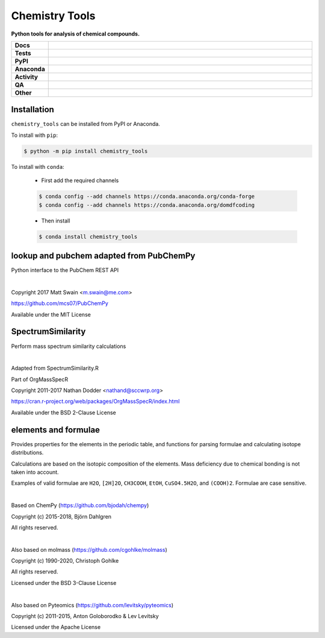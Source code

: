 =====================
Chemistry Tools
=====================

.. start short_desc

**Python tools for analysis of chemical compounds.**

.. end short_desc

.. start shields

.. list-table::
	:stub-columns: 1
	:widths: 10 90

	* - Docs
	  - |docs| |docs_check|
	* - Tests
	  - |actions_linux| |actions_windows| |actions_macos| |coveralls|
	* - PyPI
	  - |pypi-version| |supported-versions| |supported-implementations| |wheel|
	* - Anaconda
	  - |conda-version| |conda-platform|
	* - Activity
	  - |commits-latest| |commits-since| |maintained| |pypi-downloads|
	* - QA
	  - |codefactor| |actions_flake8| |actions_mypy|
	* - Other
	  - |license| |language| |requires|

.. |docs| image:: https://img.shields.io/readthedocs/chemistry_tools/latest?logo=read-the-docs
	:target: https://chemistry_tools.readthedocs.io/en/latest
	:alt: Documentation Build Status

.. |docs_check| image:: https://github.com/domdfcoding/chemistry_tools/workflows/Docs%20Check/badge.svg
	:target: https://github.com/domdfcoding/chemistry_tools/actions?query=workflow%3A%22Docs+Check%22
	:alt: Docs Check Status

.. |actions_linux| image:: https://github.com/domdfcoding/chemistry_tools/workflows/Linux/badge.svg
	:target: https://github.com/domdfcoding/chemistry_tools/actions?query=workflow%3A%22Linux%22
	:alt: Linux Test Status

.. |actions_windows| image:: https://github.com/domdfcoding/chemistry_tools/workflows/Windows/badge.svg
	:target: https://github.com/domdfcoding/chemistry_tools/actions?query=workflow%3A%22Windows%22
	:alt: Windows Test Status

.. |actions_macos| image:: https://github.com/domdfcoding/chemistry_tools/workflows/macOS/badge.svg
	:target: https://github.com/domdfcoding/chemistry_tools/actions?query=workflow%3A%22macOS%22
	:alt: macOS Test Status

.. |actions_flake8| image:: https://github.com/domdfcoding/chemistry_tools/workflows/Flake8/badge.svg
	:target: https://github.com/domdfcoding/chemistry_tools/actions?query=workflow%3A%22Flake8%22
	:alt: Flake8 Status

.. |actions_mypy| image:: https://github.com/domdfcoding/chemistry_tools/workflows/mypy/badge.svg
	:target: https://github.com/domdfcoding/chemistry_tools/actions?query=workflow%3A%22mypy%22
	:alt: mypy status

.. |requires| image:: https://dependency-dash.herokuapp.com/github/domdfcoding/chemistry_tools/badge.svg
	:target: https://dependency-dash.herokuapp.com/github/domdfcoding/chemistry_tools/
	:alt: Requirements Status

.. |coveralls| image:: https://img.shields.io/coveralls/github/domdfcoding/chemistry_tools/master?logo=coveralls
	:target: https://coveralls.io/github/domdfcoding/chemistry_tools?branch=master
	:alt: Coverage

.. |codefactor| image:: https://img.shields.io/codefactor/grade/github/domdfcoding/chemistry_tools?logo=codefactor
	:target: https://www.codefactor.io/repository/github/domdfcoding/chemistry_tools
	:alt: CodeFactor Grade

.. |pypi-version| image:: https://img.shields.io/pypi/v/chemistry_tools
	:target: https://pypi.org/project/chemistry_tools/
	:alt: PyPI - Package Version

.. |supported-versions| image:: https://img.shields.io/pypi/pyversions/chemistry_tools?logo=python&logoColor=white
	:target: https://pypi.org/project/chemistry_tools/
	:alt: PyPI - Supported Python Versions

.. |supported-implementations| image:: https://img.shields.io/pypi/implementation/chemistry_tools
	:target: https://pypi.org/project/chemistry_tools/
	:alt: PyPI - Supported Implementations

.. |wheel| image:: https://img.shields.io/pypi/wheel/chemistry_tools
	:target: https://pypi.org/project/chemistry_tools/
	:alt: PyPI - Wheel

.. |conda-version| image:: https://img.shields.io/conda/v/domdfcoding/chemistry_tools?logo=anaconda
	:target: https://anaconda.org/domdfcoding/chemistry_tools
	:alt: Conda - Package Version

.. |conda-platform| image:: https://img.shields.io/conda/pn/domdfcoding/chemistry_tools?label=conda%7Cplatform
	:target: https://anaconda.org/domdfcoding/chemistry_tools
	:alt: Conda - Platform

.. |license| image:: https://img.shields.io/github/license/domdfcoding/chemistry_tools
	:target: https://github.com/domdfcoding/chemistry_tools/blob/master/LICENSE
	:alt: License

.. |language| image:: https://img.shields.io/github/languages/top/domdfcoding/chemistry_tools
	:alt: GitHub top language

.. |commits-since| image:: https://img.shields.io/github/commits-since/domdfcoding/chemistry_tools/v0.5.0
	:target: https://github.com/domdfcoding/chemistry_tools/pulse
	:alt: GitHub commits since tagged version

.. |commits-latest| image:: https://img.shields.io/github/last-commit/domdfcoding/chemistry_tools
	:target: https://github.com/domdfcoding/chemistry_tools/commit/master
	:alt: GitHub last commit

.. |maintained| image:: https://img.shields.io/maintenance/yes/2022
	:alt: Maintenance

.. |pypi-downloads| image:: https://img.shields.io/pypi/dm/chemistry_tools
	:target: https://pypi.org/project/chemistry_tools/
	:alt: PyPI - Downloads

.. end shields


Installation
================

.. start installation

``chemistry_tools`` can be installed from PyPI or Anaconda.

To install with ``pip``:

.. code-block:: bash

	$ python -m pip install chemistry_tools

To install with ``conda``:

	* First add the required channels

	.. code-block:: bash

		$ conda config --add channels https://conda.anaconda.org/conda-forge
		$ conda config --add channels https://conda.anaconda.org/domdfcoding

	* Then install

	.. code-block:: bash

		$ conda install chemistry_tools

.. end installation


lookup and pubchem adapted from PubChemPy
=========================================
Python interface to the PubChem REST API

|

Copyright 2017 Matt Swain <m.swain@me.com>

https://github.com/mcs07/PubChemPy

Available under the MIT License


SpectrumSimilarity
======================================
Perform mass spectrum similarity calculations

|

Adapted from SpectrumSimilarity.R

Part of OrgMassSpecR

Copyright 2011-2017 Nathan Dodder <nathand@sccwrp.org>

https://cran.r-project.org/web/packages/OrgMassSpecR/index.html

Available under the BSD 2-Clause License


elements and formulae
=========================

Provides properties for the elements in the periodic table, and functions
for parsing formulae and calculating isotope distributions.

Calculations are based on the isotopic composition of the elements. Mass
deficiency due to chemical bonding is not taken into account.

Examples of valid formulae are ``H2O``, ``[2H]2O``, ``CH3COOH``, ``EtOH``,
``CuSO4.5H2O``, and ``(COOH)2``. Formulae are case sensitive.

|

Based on ChemPy (https://github.com/bjodah/chempy)

Copyright (c) 2015-2018, Björn Dahlgren

All rights reserved.

|

Also based on molmass (https://github.com/cgohlke/molmass)

Copyright (c) 1990-2020, Christoph Gohlke

All rights reserved.

Licensed under the BSD 3-Clause License

|

Also based on Pyteomics (https://github.com/levitsky/pyteomics)

Copyright (c) 2011-2015, Anton Goloborodko & Lev Levitsky

Licensed under the Apache License
